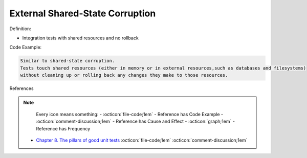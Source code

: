External Shared-State Corruption
^^^^^
Definition:

* Integration tests with shared resources and no rollback


Code Example:

.. code-block:: text

  Similar to shared-state corruption.
  Tests touch shared resources (either in memory or in external resources,such as databases and filesystems)
  without cleaning up or rolling back any changes they make to those resources.

References

.. note ::
    Every icon means something:
    - :octicon:`file-code;1em` - Reference has Code Example
    - :octicon:`comment-discussion;1em` - Reference has Cause and Effect
    - :octicon:`graph;1em` - Reference has Frequency

 * `Chapter 8. The pillars of good unit tests <https://apprize.best/c/unit/8.html>`_ :octicon:`file-code;1em` :octicon:`comment-discussion;1em`

